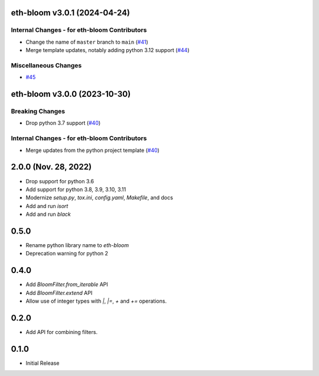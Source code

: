 eth-bloom v3.0.1 (2024-04-24)
-----------------------------

Internal Changes - for eth-bloom Contributors
~~~~~~~~~~~~~~~~~~~~~~~~~~~~~~~~~~~~~~~~~~~~~

- Change the name of ``master`` branch to ``main`` (`#41 <https://github.com/ethereum/eth-bloom/issues/41>`__)
- Merge template updates, notably adding python 3.12 support (`#44 <https://github.com/ethereum/eth-bloom/issues/44>`__)


Miscellaneous Changes
~~~~~~~~~~~~~~~~~~~~~

- `#45 <https://github.com/ethereum/eth-bloom/issues/45>`__


eth-bloom v3.0.0 (2023-10-30)
-----------------------------

Breaking Changes
~~~~~~~~~~~~~~~~

- Drop python 3.7 support (`#40 <https://github.com/ethereum/eth-bloom/issues/40>`__)


Internal Changes - for eth-bloom Contributors
~~~~~~~~~~~~~~~~~~~~~~~~~~~~~~~~~~~~~~~~~~~~~

- Merge updates from the python project template (`#40 <https://github.com/ethereum/eth-bloom/issues/40>`__)


2.0.0 (Nov. 28, 2022)
---------------------

- Drop support for python 3.6
- Add support for python 3.8, 3.9, 3.10, 3.11
- Modernize `setup.py`, `tox.ini`, `config.yaml`, `Makefile`, and docs
- Add and run `isort`
- Add and run `black`

0.5.0
-----

* Rename python library name to `eth-bloom`
* Deprecation warning for python 2

0.4.0
-----

* Add `BloomFilter.from_iterable` API
* Add `BloomFilter.extend` API
* Allow use of integer types with `|`, `|=`, `+` and `+=` operations.

0.2.0
-----

* Add API for combining filters.

0.1.0
-----

* Initial Release
